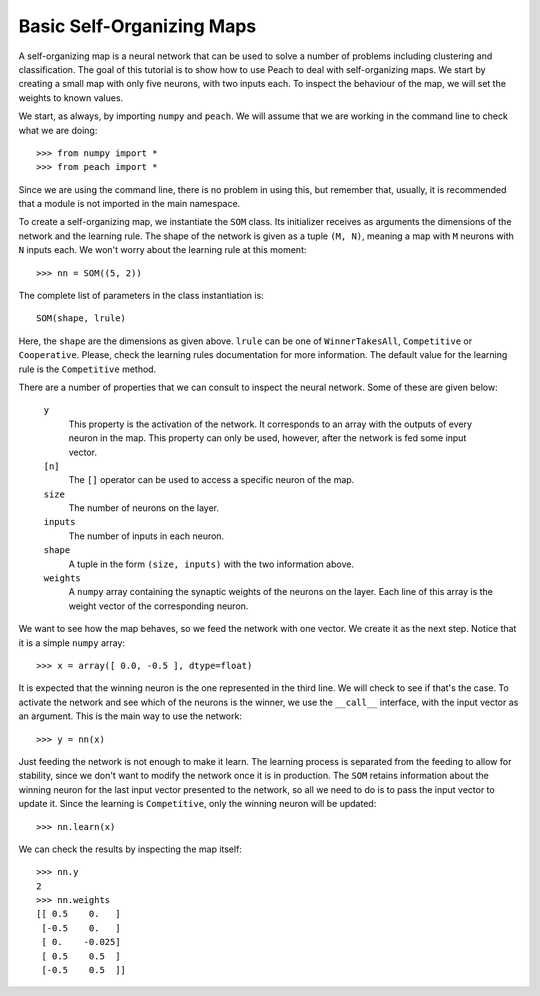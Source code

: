 Basic Self-Organizing Maps
==========================

A self-organizing map is a neural network that can be used to solve a number of
problems including clustering and classification. The goal of this tutorial is
to show how to use Peach to deal with self-organizing maps. We start by creating
a small map with only five neurons, with two inputs each. To inspect the
behaviour of the map, we will set the weights to known values.

We start, as always, by importing ``numpy`` and ``peach``. We will assume that
we are working in the command line to check what we are doing::

  >>> from numpy import *
  >>> from peach import *

Since we are using the command line, there is no problem in using this, but
remember that, usually, it is recommended that a module is not imported in the
main namespace.

To create a self-organizing map, we instantiate the ``SOM`` class. Its
initializer receives as arguments the dimensions of the network and the learning
rule. The shape of the network is given as a tuple ``(M, N)``, meaning a map
with ``M`` neurons with ``N`` inputs each. We won't worry about the learning
rule at this moment::

  >>> nn = SOM((5, 2))

The complete list of parameters in the class instantiation is::

  SOM(shape, lrule)

Here, the ``shape`` are the dimensions as given above. ``lrule`` can be one of
``WinnerTakesAll``, ``Competitive`` or ``Cooperative``. Please, check the
learning rules documentation for more information. The default value for the
learning rule is the ``Competitive`` method.

There are a number of properties that we can consult to inspect the neural
network. Some of these are given below:

  ``y``
    This property is the activation of the network. It corresponds to an array
    with the outputs of every neuron in the map. This property can only be used,
    however, after the network is fed some input vector.

  ``[n]``
    The ``[]`` operator can be used to access a specific neuron of the map.

  ``size``
    The number of neurons on the layer.

  ``inputs``
    The number of inputs in each neuron.

  ``shape``
    A tuple in the form ``(size, inputs)`` with the two information above.

  ``weights``
    A ``numpy`` array containing the synaptic weights of the neurons on the
    layer. Each line of this array is the weight vector of the corresponding
    neuron.

We want to see how the map behaves, so we feed the network with one vector.
We create it as the next step. Notice that it is a simple ``numpy`` array::

  >>> x = array([ 0.0, -0.5 ], dtype=float)

It is expected that the winning neuron is the one represented in the third line.
We will check to see if that's the case. To activate the network and see which
of the neurons is the winner, we use the ``__call__`` interface, with the input
vector as an argument. This is the main way to use the network::

  >>> y = nn(x)

Just feeding the network is not enough to make it learn. The learning process is
separated from the feeding to allow for stability, since we don't want to modify
the network once it is in production. The ``SOM`` retains information about the
winning neuron for the last input vector presented to the network, so all we
need to do is to pass the input vector to update it. Since the learning is
``Competitive``, only the winning neuron will be updated::

  >>> nn.learn(x)

We can check the results by inspecting the map itself::

  >>> nn.y
  2
  >>> nn.weights
  [[ 0.5    0.   ]
   [-0.5    0.   ]
   [ 0.    -0.025]
   [ 0.5    0.5  ]
   [-0.5    0.5  ]]